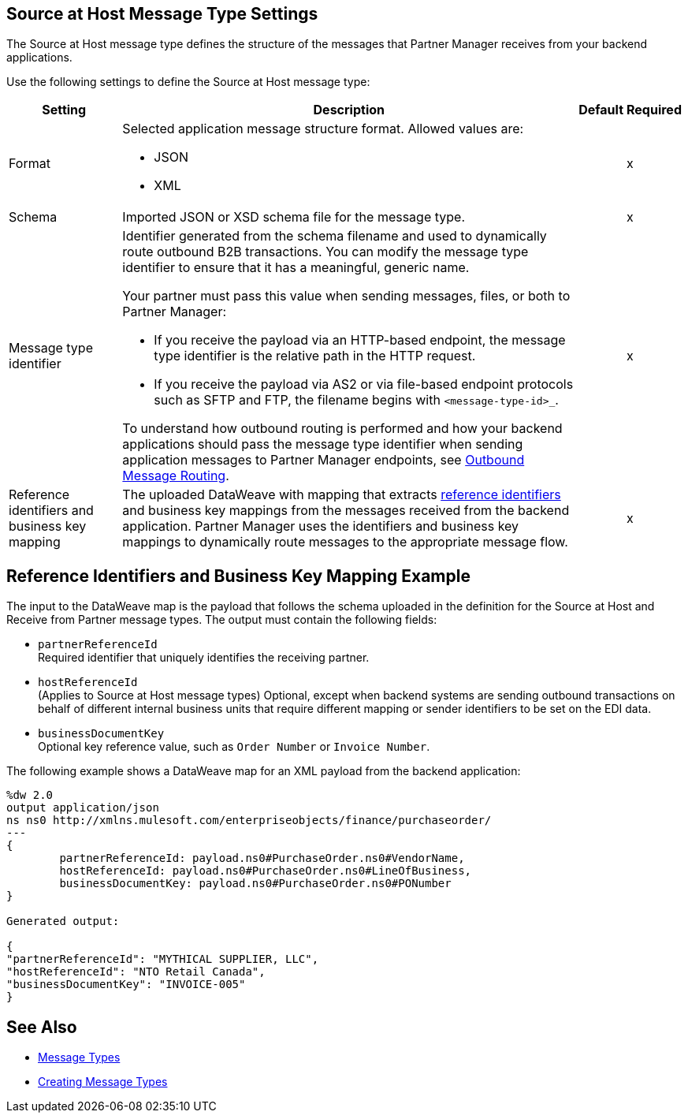 [[source-at-host]]
== Source at Host Message Type Settings

The Source at Host message type defines the structure of the messages that Partner Manager receives from your backend applications.

Use the following settings to define the Source at Host message type:

[%header%autowidth.spread]
|===
|Setting |Description |Default | Required
|Format a|Selected application message structure format. Allowed values are:

* JSON
* XML | |x
|Schema |Imported JSON or XSD schema file for the message type. | |x
|Message type identifier a| Identifier generated from the schema filename and used to dynamically route outbound B2B transactions. You can modify the message type identifier to ensure that it has a meaningful, generic name.

Your partner must pass this value when sending messages, files, or both to Partner Manager:

* If you receive the payload via an HTTP-based endpoint, the message type identifier is the relative path in the HTTP request.
* If you receive the payload via AS2 or via file-based endpoint protocols such as SFTP and FTP, the filename begins with `<message-type-id>_`.

To understand how outbound routing is performed and how your backend applications should pass the message type identifier when sending application messages to Partner Manager endpoints, see xref:outbound-message-routing.adoc[Outbound Message Routing].  | |x

|Reference identifiers and business key mapping |The uploaded DataWeave with mapping that extracts <<reference-ids-example,reference identifiers>> and business key mappings from the messages received from the backend application. Partner Manager uses the identifiers and business key mappings to dynamically route messages to the appropriate message flow. | |x
|===

[[reference-ids-example]]
== Reference Identifiers and Business Key Mapping Example

The input to the DataWeave map is the payload that follows the schema uploaded in the definition for the Source at Host and Receive from Partner message types. The output must contain the following fields:

* `partnerReferenceId` +
Required identifier that uniquely identifies the receiving partner.
* `hostReferenceId` +
(Applies to Source at Host message types) Optional, except when backend systems are sending outbound transactions on behalf of different internal business units that require different mapping or sender identifiers to be set on the EDI data.
* `businessDocumentKey` +
Optional key reference value, such as `Order Number` or `Invoice Number`.

The following example shows a DataWeave map for an XML payload from the backend application:

[source,DataWeave,linenums]
----
%dw 2.0
output application/json
ns ns0 http://xmlns.mulesoft.com/enterpriseobjects/finance/purchaseorder/
---
{
	partnerReferenceId: payload.ns0#PurchaseOrder.ns0#VendorName,
	hostReferenceId: payload.ns0#PurchaseOrder.ns0#LineOfBusiness,
	businessDocumentKey: payload.ns0#PurchaseOrder.ns0#PONumber
}

Generated output:

{
"partnerReferenceId": "MYTHICAL SUPPLIER, LLC",
"hostReferenceId": "NTO Retail Canada",
"businessDocumentKey": "INVOICE-005"
}
----

== See Also

* xref:document-types.adoc[Message Types]
* xref:partner-manager-create-message-type[Creating Message Types]
